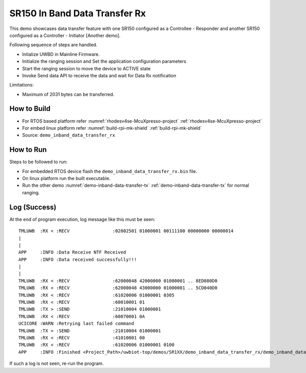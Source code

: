 ..
    Copyright 2021,2023 NXP.

    NXP Confidential. This software is owned or controlled by NXP and may only be
    used strictly in accordance with the applicable license terms. By expressly
    accepting such terms or by downloading,installing, activating and/or otherwise
    using the software, you are agreeing that you have read,and that you agree to
    comply with and are bound by, such license terms. If you do not agree to be
    bound by the applicable license terms, then you may not retain, install, activate
    or otherwise use the software.

.. _demo-inband-data-transfer-rx:

=======================================================================
 SR150 In Band Data Transfer Rx
=======================================================================

.. brief:start

This demo showcases data transfer feature with one SR150 configured as a Controllee - Responder
and another SR150 configured as a Controller - Initiator [Another demo].


.. brief:end

Following sequence of steps are handled.

- Intialize UWBD in Mainline Firmware.
- Initialize the ranging session and Set the application configuration parameters
- Start the ranging session to move the device to ACTIVE state
- Invoke Send data API to receive the data and wait for Data Rx notification

Limitations:

-  Maximum of 2031 bytes can be transferred.


How to Build
^^^^^^^^^^^^^^^^^^^^^^^^^^^^^^^^^^^^^^^^^^^^^^^^^^^^^^^^^^^^^^^^^^^^^^^
- For RTOS based platform refer :numref:`rhodesv4se-McuXpresso-project` :ref:`rhodesv4se-McuXpresso-project`
- For embed linux platform refer :numref:`build-rpi-mk-shield` :ref:`build-rpi-mk-shield`

- Source:   ``demo_inband_data_transfer_rx``

How to Run
^^^^^^^^^^^^^^^^^^^^^^^^^^^^^^^^^^^^^^^^^^^^^^^^^^^^^^^^^^^^^^^^^^^^^^^

Steps to be followed to run:

- For embedded RTOS device flash the ``demo_inband_data_transfer_rx.bin`` file.
- On linux platform run the built executable.
- Run the other demo :numref:`demo-inband-data-transfer-tx` :ref:`demo-inband-data-transfer-tx` for normal ranging.

Log (Success)
^^^^^^^^^^^^^^^^^^^^^^^^^^^^^^^^^^^^^^^^^^^^^^^^^^^^^^^^^^^^^^^^^^^^^^^

At the end of program execution, log message like this must be seen::

    TMLUWB  :RX < :RECV                :02002501 01000001 00111100 00000000 00000014
    |
    |
    APP     :INFO :Data Receive NTF Received
    APP     :INFO :Data received successfully!!!
    |
    |
    TMLUWB  :RX < :RECV                :62000048 42000000 01000001 .. 8ED080D0
    TMLUWB  :RX < :RECV                :62000048 43000000 01000001 .. 5CD040D0
    TMLUWB  :RX < :RECV                :61020006 01000001 0305
    TMLUWB  :RX < :RECV                :60010001 01
    TMLUWB  :TX > :SEND                :21010004 01000001
    TMLUWB  :RX < :RECV                :60070001 0A
    UCICORE :WARN :Retrying last failed command
    TMLUWB  :TX > :SEND                :21010004 01000001
    TMLUWB  :RX < :RECV                :41010001 00
    TMLUWB  :RX < :RECV                :61020006 01000001 0100
    APP     :INFO :Finished <Project_Path>/uwbiot-top/demos/SR1XX/demo_inband_data_transfer_rx/demo_inband_data_transfer_rx.c : Success!

If such a log is not seen, re-run the program.